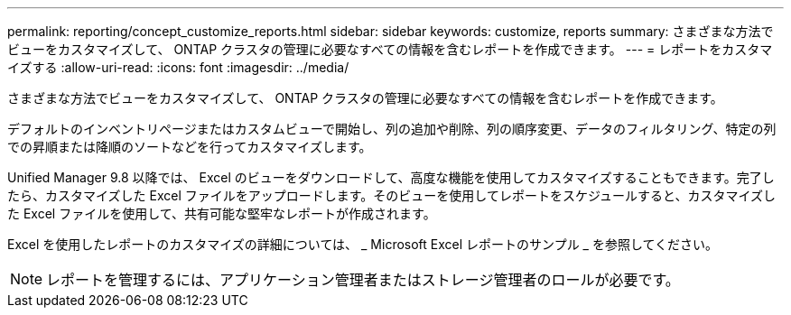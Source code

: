 ---
permalink: reporting/concept_customize_reports.html 
sidebar: sidebar 
keywords: customize, reports 
summary: さまざまな方法でビューをカスタマイズして、 ONTAP クラスタの管理に必要なすべての情報を含むレポートを作成できます。 
---
= レポートをカスタマイズする
:allow-uri-read: 
:icons: font
:imagesdir: ../media/


[role="lead"]
さまざまな方法でビューをカスタマイズして、 ONTAP クラスタの管理に必要なすべての情報を含むレポートを作成できます。

デフォルトのインベントリページまたはカスタムビューで開始し、列の追加や削除、列の順序変更、データのフィルタリング、特定の列での昇順または降順のソートなどを行ってカスタマイズします。

Unified Manager 9.8 以降では、 Excel のビューをダウンロードして、高度な機能を使用してカスタマイズすることもできます。完了したら、カスタマイズした Excel ファイルをアップロードします。そのビューを使用してレポートをスケジュールすると、カスタマイズした Excel ファイルを使用して、共有可能な堅牢なレポートが作成されます。

Excel を使用したレポートのカスタマイズの詳細については、 _ Microsoft Excel レポートのサンプル _ を参照してください。

[NOTE]
====
レポートを管理するには、アプリケーション管理者またはストレージ管理者のロールが必要です。

====